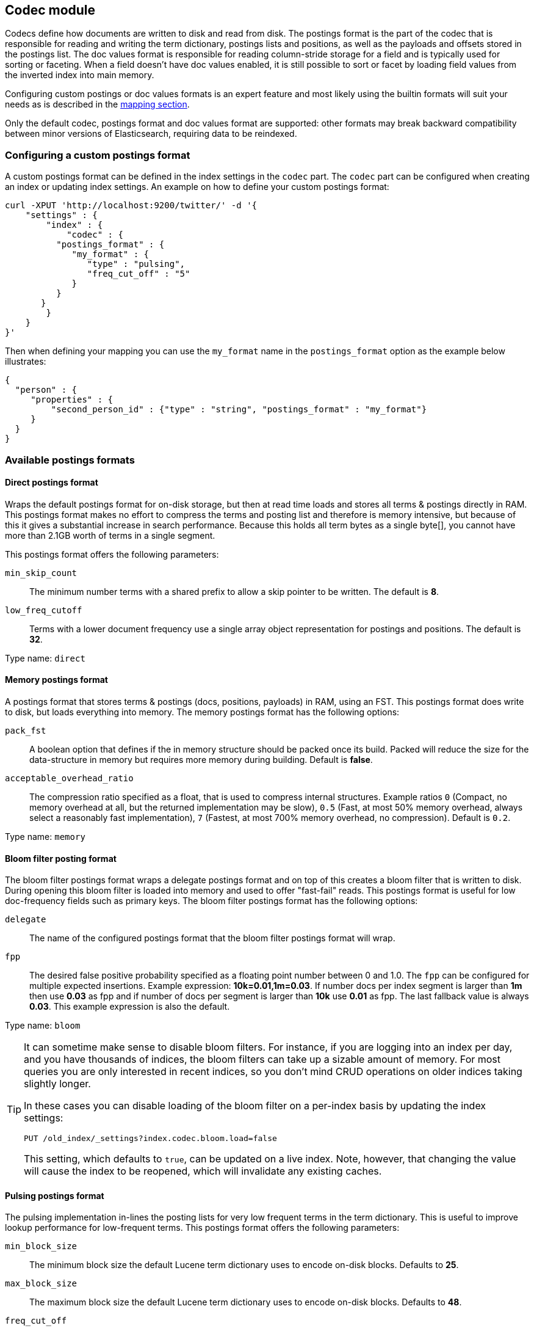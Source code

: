 [[index-modules-codec]]
== Codec module

Codecs define how documents are written to disk and read from disk. The
postings format is the part of the codec that is responsible for reading
and writing the term dictionary, postings lists and positions, as well as the payloads
and offsets stored in the postings list. The doc values format is
responsible for reading column-stride storage for a field and is typically
used for sorting or faceting. When a field doesn't have doc values enabled,
it is still possible to sort or facet by loading field values from the
inverted index into main memory.

Configuring custom postings or doc values formats is an expert feature and
most likely using the builtin formats will suit your needs as is described
in the <<mapping-core-types,mapping section>>.

**********************************
Only the default codec, postings format and doc values format are supported:
other formats may break backward compatibility between minor versions of
Elasticsearch, requiring data to be reindexed.
**********************************


[float]
[[custom-postings]]
=== Configuring a custom postings format

A custom postings format can be defined in the index settings in the
`codec` part. The `codec` part can be configured when creating an index
or updating index settings. An example on how to define your custom
postings format:

[source,js]
--------------------------------------------------
curl -XPUT 'http://localhost:9200/twitter/' -d '{
    "settings" : {
        "index" : {
            "codec" : {
          "postings_format" : {
             "my_format" : {
                "type" : "pulsing",
                "freq_cut_off" : "5"
             }
          }
       }
        }
    }
}'
--------------------------------------------------

Then when defining your mapping you can use the `my_format` name in the
`postings_format` option as the example below illustrates:

[source,js]
--------------------------------------------------
{
  "person" : {
     "properties" : {
         "second_person_id" : {"type" : "string", "postings_format" : "my_format"}
     }
  }
}
--------------------------------------------------

[float]
=== Available postings formats

[float]
[[direct-postings]]
==== Direct postings format

Wraps the default postings format for on-disk storage, but then at read
time loads and stores all terms & postings directly in RAM. This
postings format makes no effort to compress the terms and posting list
and therefore is memory intensive, but because of this it gives a
substantial increase in search performance. Because this holds all term
bytes as a single byte[], you cannot have more than 2.1GB worth of terms
in a single segment.

This postings format offers the following parameters:

`min_skip_count`::
    The minimum number terms with a shared prefix to
    allow a skip pointer to be written. The default is *8*.

`low_freq_cutoff`::
    Terms with a lower document frequency use a
    single array object representation for postings and positions. The
    default is *32*.

Type name: `direct`

[float]
[[memory-postings]]
==== Memory postings format

A postings format that stores terms & postings (docs, positions,
payloads) in RAM, using an FST. This postings format does write to disk,
but loads everything into memory. The memory postings format has the
following options:

`pack_fst`::
    A boolean option that defines if the in memory structure
    should be packed once its build. Packed will reduce the size for the
    data-structure in memory but requires more memory during building.
    Default is *false*.

`acceptable_overhead_ratio`::
    The compression ratio specified as a
    float, that is used to compress internal structures. Example ratios `0`
    (Compact, no memory overhead at all, but the returned implementation may
    be slow), `0.5` (Fast, at most 50% memory overhead, always select a
    reasonably fast implementation), `7` (Fastest, at most 700% memory
    overhead, no compression). Default is `0.2`.

Type name: `memory`

[float]
[[bloom-postings]]
==== Bloom filter posting format

The bloom filter postings format wraps a delegate postings format and on
top of this creates a bloom filter that is written to disk. During
opening this bloom filter is loaded into memory and used to offer
"fast-fail" reads. This postings format is useful for low doc-frequency
fields such as primary keys. The bloom filter postings format has the
following options:

`delegate`::
    The name of the configured postings format that the
    bloom filter postings format will wrap.

`fpp`::
    The desired false positive probability specified as a
    floating point number between 0 and 1.0. The `fpp` can be configured for
    multiple expected insertions. Example expression: *10k=0.01,1m=0.03*. If
    number docs per index segment is larger than *1m* then use *0.03* as fpp
    and if number of docs per segment is larger than *10k* use *0.01* as
    fpp. The last fallback value is always *0.03*. This example expression
    is also the default.

Type name: `bloom`

[[codec-bloom-load]]
[TIP]
==================================================

It can sometime make sense to disable bloom filters. For instance, if you are
logging into an index per day, and you have thousands of indices, the bloom
filters can take up a sizable amount of memory. For most queries you are only
interested in recent indices, so you don't mind CRUD operations on older
indices taking slightly longer.

In these cases you can disable loading of the bloom filter on  a per-index
basis by updating the index settings:

[source,js]
--------------------------------------------------
PUT /old_index/_settings?index.codec.bloom.load=false
--------------------------------------------------

This setting, which defaults to `true`, can be updated on a live index. Note,
however, that changing the value will cause the index to be reopened, which
will invalidate any existing caches.

==================================================

[float]
[[pulsing-postings]]
==== Pulsing postings format

The pulsing implementation in-lines the posting lists for very low
frequent terms in the term dictionary. This is useful to improve lookup
performance for low-frequent terms. This postings format offers the
following parameters:

`min_block_size`::
    The minimum block size the default Lucene term
    dictionary uses to encode on-disk blocks. Defaults to *25*.

`max_block_size`::
    The maximum block size the default Lucene term
    dictionary uses to encode on-disk blocks. Defaults to *48*.

`freq_cut_off`::
    The document frequency cut off where pulsing
    in-lines posting lists into the term dictionary. Terms with a document
    frequency less or equal to the cutoff will be in-lined. The default is
    *1*.

Type name: `pulsing`

[float]
[[default-postings]]
==== Default postings format

The default postings format has the following options:

`min_block_size`::
    The minimum block size the default Lucene term
    dictionary uses to encode on-disk blocks. Defaults to *25*.

`max_block_size`::
    The maximum block size the default Lucene term
    dictionary uses to encode on-disk blocks. Defaults to *48*.

Type name: `default`

[float]
=== Configuring a custom doc values format

Custom doc values format can be defined in the index settings in the
`codec` part. The `codec` part can be configured when creating an index
or updating index settings. An example on how to define your custom
doc values format:

[source,js]
--------------------------------------------------
curl -XPUT 'http://localhost:9200/twitter/' -d '{
    "settings" : {
        "index" : {
            "codec" : {
                "doc_values_format" : {
                    "my_format" : {
                        "type" : "disk"
                    }
                }
            }
        }
    }
}'
--------------------------------------------------

Then we defining your mapping your can use the `my_format` name in the
`doc_values_format` option as the example below illustrates:

[source,js]
--------------------------------------------------
{
  "product" : {
     "properties" : {
         "price" : {"type" : "integer", "doc_values_format" : "my_format"}
     }
  }
}
--------------------------------------------------

[float]
=== Available doc values formats

[float]
==== Memory doc values format

A doc values format that stores all values in a FST in RAM. This format does
write to disk but the whole data-structure is loaded into memory when reading
the index. The memory postings format has no options.

Type name: `memory`

[float]
==== Disk doc values format

A doc values format that stores and reads everything from disk. Although it may
be slightly slower than the default doc values format, this doc values format
will require almost no memory from the JVM. The disk doc values format has no
options.

Type name: `disk`

[float]
==== Default doc values format

The default doc values format tries to make a good compromise between speed and
memory usage by only loading into memory data-structures that matter for
performance. This makes this doc values format a good fit for most use-cases.
The default doc values format has no options.

Type name: `default`
